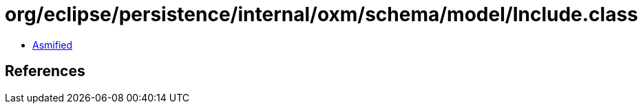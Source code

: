 = org/eclipse/persistence/internal/oxm/schema/model/Include.class

 - link:Include-asmified.java[Asmified]

== References

